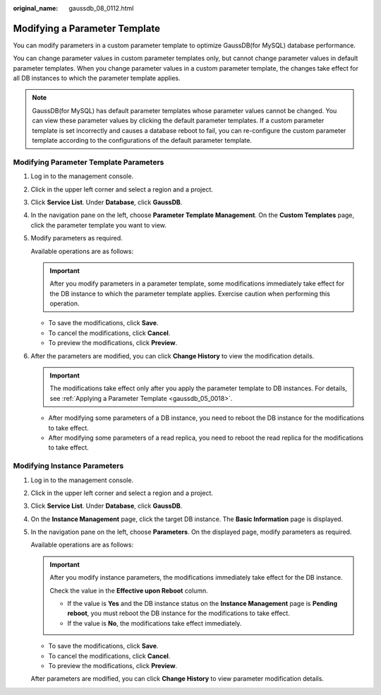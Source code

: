 :original_name: gaussdb_08_0112.html

.. _gaussdb_08_0112:

Modifying a Parameter Template
==============================

You can modify parameters in a custom parameter template to optimize GaussDB(for MySQL) database performance.

You can change parameter values in custom parameter templates only, but cannot change parameter values in default parameter templates. When you change parameter values in a custom parameter template, the changes take effect for all DB instances to which the parameter template applies.

.. note::

   GaussDB(for MySQL) has default parameter templates whose parameter values cannot be changed. You can view these parameter values by clicking the default parameter templates. If a custom parameter template is set incorrectly and causes a database reboot to fail, you can re-configure the custom parameter template according to the configurations of the default parameter template.

Modifying Parameter Template Parameters
---------------------------------------

#. Log in to the management console.

#. Click |image1| in the upper left corner and select a region and a project.

#. Click **Service List**. Under **Database**, click **GaussDB**.

#. In the navigation pane on the left, choose **Parameter Template Management**. On the **Custom Templates** page, click the parameter template you want to view.

#. Modify parameters as required.

   Available operations are as follows:

   .. important::

      After you modify parameters in a parameter template, some modifications immediately take effect for the DB instance to which the parameter template applies. Exercise caution when performing this operation.

   -  To save the modifications, click **Save**.
   -  To cancel the modifications, click **Cancel**.
   -  To preview the modifications, click **Preview**.

#. After the parameters are modified, you can click **Change History** to view the modification details.

   .. important::

      The modifications take effect only after you apply the parameter template to DB instances. For details, see :ref:`Applying a Parameter Template <gaussdb_05_0018>`.

   -  After modifying some parameters of a DB instance, you need to reboot the DB instance for the modifications to take effect.
   -  After modifying some parameters of a read replica, you need to reboot the read replica for the modifications to take effect.

Modifying Instance Parameters
-----------------------------

#. Log in to the management console.

#. Click |image2| in the upper left corner and select a region and a project.

#. Click **Service List**. Under **Database**, click **GaussDB**.

#. On the **Instance Management** page, click the target DB instance. The **Basic Information** page is displayed.

#. In the navigation pane on the left, choose **Parameters**. On the displayed page, modify parameters as required.

   Available operations are as follows:

   .. important::

      After you modify instance parameters, the modifications immediately take effect for the DB instance.

      Check the value in the **Effective upon Reboot** column.

      -  If the value is **Yes** and the DB instance status on the **Instance Management** page is **Pending reboot**, you must reboot the DB instance for the modifications to take effect.
      -  If the value is **No**, the modifications take effect immediately.

   -  To save the modifications, click **Save**.
   -  To cancel the modifications, click **Cancel**.
   -  To preview the modifications, click **Preview**.

   After parameters are modified, you can click **Change History** to view parameter modification details.

.. |image1| image:: /_static/images/en-us_image_0000001400783488.png
.. |image2| image:: /_static/images/en-us_image_0000001400783488.png
